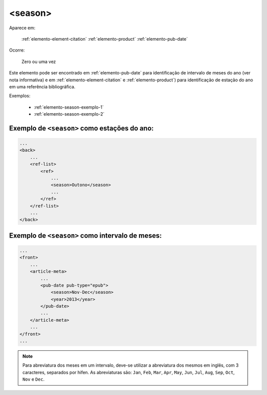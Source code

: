 .. _elemento-season:

<season>
========

Aparece em:

  :ref:`elemento-element-citation`
  :ref:`elemento-product`
  :ref:`elemento-pub-date`

Ocorre:

  Zero ou uma vez


Este elemento pode ser encontrado em :ref:`elemento-pub-date` para identificação de intervalo de meses do ano (ver nota informativa) e em :ref:`elemento-element-citation` e :ref:`elemento-product`) para identificação de estação do ano em uma referência bibliográfica.

Exemplos:

    * :ref:`elemento-season-exemplo-1`
    * :ref:`elemento-season-exemplo-2`


.. _elemento-season-exemplo-1:

Exemplo de ``<season>`` como estações do ano:
---------------------------------------------

.. code-block:: xml

    ...
    <back>
        ...
        <ref-list>
            <ref>
                ...
                <season>Outono</season>
                ...
            </ref>
        </ref-list>
        ...
    </back>


.. _elemento-season-exemplo-2:

Exemplo de ``<season>`` como intervalo de meses:
------------------------------------------------

.. code-block:: xml

    ...
    <front>
        ...
        <article-meta>
            ...
            <pub-date pub-type="epub">
                <season>Nov-Dec</season>
                <year>2013</year>
            </pub-date>
            ...
        </article-meta>
        ...
    </front>
    ...


.. note:: Para abreviatura dos meses em um intervalo, deve-se utilizar a abreviatura dos mesmos em inglês, com 3 caracteres, separados por hífen. As abreviaturas são: ``Jan``, ``Feb``, ``Mar``, ``Apr``, ``May``, ``Jun``, ``Jul``, ``Aug``, ``Sep``, ``Oct``, ``Nov`` e ``Dec``.


.. {"reviewed_on": "20160729", "by": "gandhalf_thewhite@hotmail.com"}
